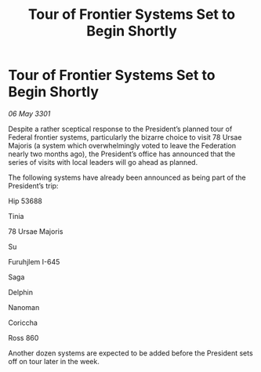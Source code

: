 :PROPERTIES:
:ID:       d8e0a341-ccc8-4fd0-a79b-d900e83e14e7
:END:
#+title: Tour of Frontier Systems Set to Begin Shortly
#+filetags: :Federation:3301:galnet:

* Tour of Frontier Systems Set to Begin Shortly

/06 May 3301/

Despite a rather sceptical response to the President’s planned tour of Federal frontier systems, particularly the bizarre choice to visit 78 Ursae Majoris (a system which overwhelmingly voted to leave the Federation nearly two months ago), the President’s office has announced that the series of visits with local leaders will go ahead as planned. 

The following systems have already been announced as being part of the President’s trip: 

Hip 53688 

Tinia  

78 Ursae Majoris 

Su  

Furuhjlem I-645 

Saga 

Delphin 

Nanoman 

Coriccha 

Ross 860 

Another dozen systems are expected to be added before the President sets off on tour later in the week.
